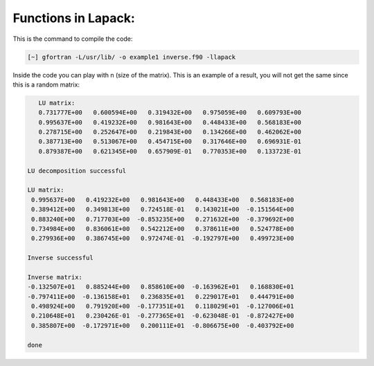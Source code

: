 Functions in Lapack:
====================

This is the command to compile the code: 

.. code-block:: bash

   [~] gfortran -L/usr/lib/ -o example1 inverse.f90 -llapack


Inside the code you can play with n (size of the matrix). This is an example of a result, you will not get the same since 
this is a random matrix:

.. code-block:: bash

    LU matrix:
    0.731777E+00   0.600594E+00   0.319432E+00   0.975059E+00   0.609793E+00
    0.995637E+00   0.419232E+00   0.981643E+00   0.448433E+00   0.568183E+00
    0.278715E+00   0.252647E+00   0.219843E+00   0.134266E+00   0.462062E+00
    0.387713E+00   0.513067E+00   0.454715E+00   0.317646E+00   0.696931E-01
    0.879387E+00   0.621345E+00   0.657909E-01   0.770353E+00   0.133723E-01
 
 LU decomposition successful 
 
 LU matrix:
  0.995637E+00   0.419232E+00   0.981643E+00   0.448433E+00   0.568183E+00
  0.389412E+00   0.349813E+00   0.724518E-01   0.143021E+00  -0.151564E+00
  0.883240E+00   0.717703E+00  -0.853235E+00   0.271632E+00  -0.379692E+00
  0.734984E+00   0.836061E+00   0.542212E+00   0.378611E+00   0.524778E+00
  0.279936E+00   0.386745E+00   0.972474E-01  -0.192797E+00   0.499723E+00
 
 Inverse successful 
 
 Inverse matrix:
 -0.132507E+01   0.885244E+00   0.858610E+00  -0.163962E+01   0.168830E+01
 -0.797411E+00  -0.136158E+01   0.236835E+01   0.229017E+01   0.444791E+00
  0.498924E+00   0.791920E+00  -0.177351E+01   0.118029E+01  -0.127006E+01
  0.210648E+01   0.230426E-01  -0.277365E+01  -0.623048E-01  -0.872427E+00
  0.385807E+00  -0.172971E+00   0.200111E+01  -0.806675E+00  -0.403792E+00
 
 done 
